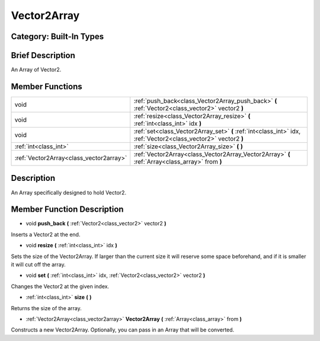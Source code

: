 .. _class_Vector2Array:

Vector2Array
============

Category: Built-In Types
------------------------

Brief Description
-----------------

An Array of Vector2.

Member Functions
----------------

+------------------------------------------+-------------------------------------------------------------------------------------------------------------------+
| void                                     | :ref:`push_back<class_Vector2Array_push_back>`  **(** :ref:`Vector2<class_vector2>` vector2  **)**                |
+------------------------------------------+-------------------------------------------------------------------------------------------------------------------+
| void                                     | :ref:`resize<class_Vector2Array_resize>`  **(** :ref:`int<class_int>` idx  **)**                                  |
+------------------------------------------+-------------------------------------------------------------------------------------------------------------------+
| void                                     | :ref:`set<class_Vector2Array_set>`  **(** :ref:`int<class_int>` idx, :ref:`Vector2<class_vector2>` vector2  **)** |
+------------------------------------------+-------------------------------------------------------------------------------------------------------------------+
| :ref:`int<class_int>`                    | :ref:`size<class_Vector2Array_size>`  **(** **)**                                                                 |
+------------------------------------------+-------------------------------------------------------------------------------------------------------------------+
| :ref:`Vector2Array<class_vector2array>`  | :ref:`Vector2Array<class_Vector2Array_Vector2Array>`  **(** :ref:`Array<class_array>` from  **)**                 |
+------------------------------------------+-------------------------------------------------------------------------------------------------------------------+

Description
-----------

An Array specifically designed to hold Vector2.

Member Function Description
---------------------------

.. _class_Vector2Array_push_back:

- void  **push_back**  **(** :ref:`Vector2<class_vector2>` vector2  **)**

Inserts a Vector2 at the end.

.. _class_Vector2Array_resize:

- void  **resize**  **(** :ref:`int<class_int>` idx  **)**

Sets the size of the Vector2Array. If larger than the current size it will reserve some space beforehand, and if it is smaller it will cut off the array.

.. _class_Vector2Array_set:

- void  **set**  **(** :ref:`int<class_int>` idx, :ref:`Vector2<class_vector2>` vector2  **)**

Changes the Vector2 at the given index.

.. _class_Vector2Array_size:

- :ref:`int<class_int>`  **size**  **(** **)**

Returns the size of the array.

.. _class_Vector2Array_Vector2Array:

- :ref:`Vector2Array<class_vector2array>`  **Vector2Array**  **(** :ref:`Array<class_array>` from  **)**

Constructs a new Vector2Array. Optionally, you can pass in an Array that will be converted.


